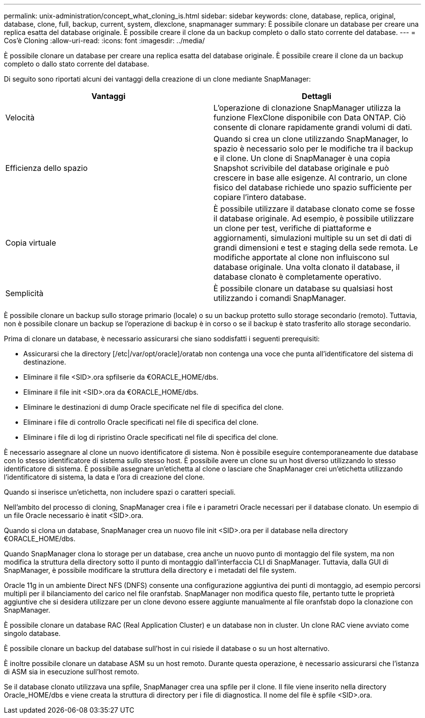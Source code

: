 ---
permalink: unix-administration/concept_what_cloning_is.html 
sidebar: sidebar 
keywords: clone, database, replica, original, database, clone, full, backup, current, system, dlexclone, snapmanager 
summary: È possibile clonare un database per creare una replica esatta del database originale. È possibile creare il clone da un backup completo o dallo stato corrente del database. 
---
= Cos'è Cloning
:allow-uri-read: 
:icons: font
:imagesdir: ../media/


[role="lead"]
È possibile clonare un database per creare una replica esatta del database originale. È possibile creare il clone da un backup completo o dallo stato corrente del database.

Di seguito sono riportati alcuni dei vantaggi della creazione di un clone mediante SnapManager:

|===
| Vantaggi | Dettagli 


 a| 
Velocità
 a| 
L'operazione di clonazione SnapManager utilizza la funzione FlexClone disponibile con Data ONTAP. Ciò consente di clonare rapidamente grandi volumi di dati.



 a| 
Efficienza dello spazio
 a| 
Quando si crea un clone utilizzando SnapManager, lo spazio è necessario solo per le modifiche tra il backup e il clone. Un clone di SnapManager è una copia Snapshot scrivibile del database originale e può crescere in base alle esigenze. Al contrario, un clone fisico del database richiede uno spazio sufficiente per copiare l'intero database.



 a| 
Copia virtuale
 a| 
È possibile utilizzare il database clonato come se fosse il database originale. Ad esempio, è possibile utilizzare un clone per test, verifiche di piattaforme e aggiornamenti, simulazioni multiple su un set di dati di grandi dimensioni e test e staging della sede remota. Le modifiche apportate al clone non influiscono sul database originale. Una volta clonato il database, il database clonato è completamente operativo.



 a| 
Semplicità
 a| 
È possibile clonare un database su qualsiasi host utilizzando i comandi SnapManager.

|===
È possibile clonare un backup sullo storage primario (locale) o su un backup protetto sullo storage secondario (remoto). Tuttavia, non è possibile clonare un backup se l'operazione di backup è in corso o se il backup è stato trasferito allo storage secondario.

Prima di clonare un database, è necessario assicurarsi che siano soddisfatti i seguenti prerequisiti:

* Assicurarsi che la directory [/etc|/var/opt/oracle]/oratab non contenga una voce che punta all'identificatore del sistema di destinazione.
* Eliminare il file <SID>.ora spfilserie da €ORACLE_HOME/dbs.
* Eliminare il file init <SID>.ora da €ORACLE_HOME/dbs.
* Eliminare le destinazioni di dump Oracle specificate nel file di specifica del clone.
* Eliminare i file di controllo Oracle specificati nel file di specifica del clone.
* Eliminare i file di log di ripristino Oracle specificati nel file di specifica del clone.


È necessario assegnare al clone un nuovo identificatore di sistema. Non è possibile eseguire contemporaneamente due database con lo stesso identificatore di sistema sullo stesso host. È possibile avere un clone su un host diverso utilizzando lo stesso identificatore di sistema. È possibile assegnare un'etichetta al clone o lasciare che SnapManager crei un'etichetta utilizzando l'identificatore di sistema, la data e l'ora di creazione del clone.

Quando si inserisce un'etichetta, non includere spazi o caratteri speciali.

Nell'ambito del processo di cloning, SnapManager crea i file e i parametri Oracle necessari per il database clonato. Un esempio di un file Oracle necessario è inatit <SID>.ora.

Quando si clona un database, SnapManager crea un nuovo file init <SID>.ora per il database nella directory €ORACLE_HOME/dbs.

Quando SnapManager clona lo storage per un database, crea anche un nuovo punto di montaggio del file system, ma non modifica la struttura della directory sotto il punto di montaggio dall'interfaccia CLI di SnapManager. Tuttavia, dalla GUI di SnapManager, è possibile modificare la struttura della directory e i metadati del file system.

Oracle 11g in un ambiente Direct NFS (DNFS) consente una configurazione aggiuntiva dei punti di montaggio, ad esempio percorsi multipli per il bilanciamento del carico nel file oranfstab. SnapManager non modifica questo file, pertanto tutte le proprietà aggiuntive che si desidera utilizzare per un clone devono essere aggiunte manualmente al file oranfstab dopo la clonazione con SnapManager.

È possibile clonare un database RAC (Real Application Cluster) e un database non in cluster. Un clone RAC viene avviato come singolo database.

È possibile clonare un backup del database sull'host in cui risiede il database o su un host alternativo.

È inoltre possibile clonare un database ASM su un host remoto. Durante questa operazione, è necessario assicurarsi che l'istanza di ASM sia in esecuzione sull'host remoto.

Se il database clonato utilizzava una spfile, SnapManager crea una spfile per il clone. Il file viene inserito nella directory Oracle_HOME/dbs e viene creata la struttura di directory per i file di diagnostica. Il nome del file è spfile <SID>.ora.
